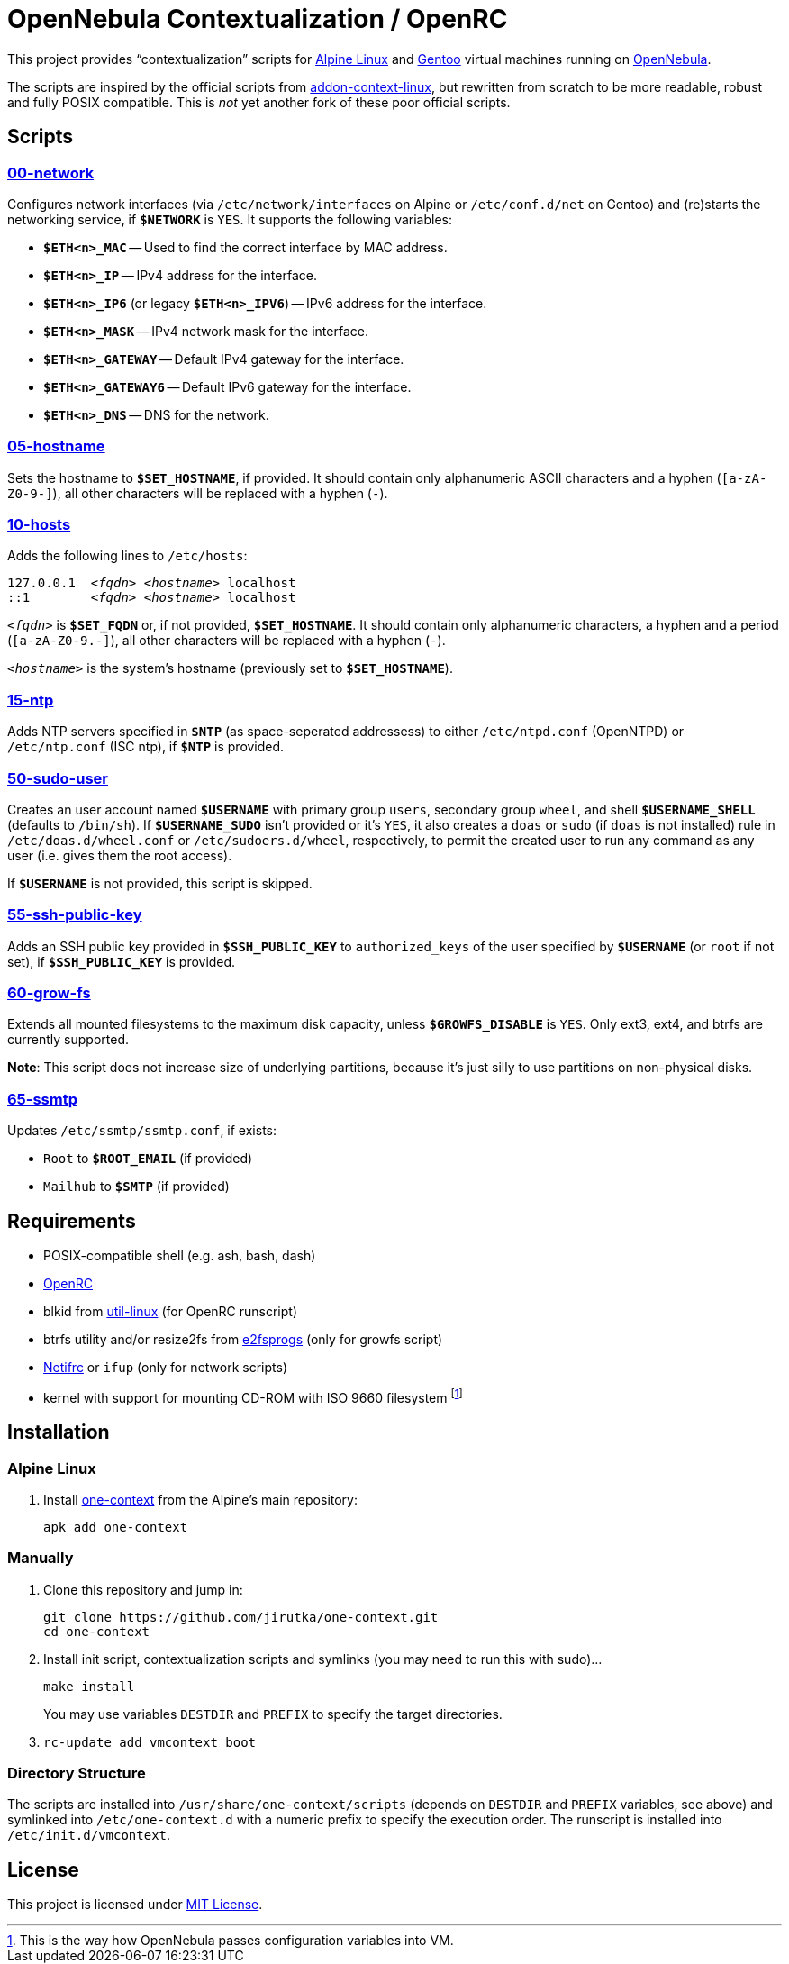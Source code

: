 = OpenNebula Contextualization / OpenRC
:proj-name: one-context
:gh-name: jirutka/{proj-name}

This project provides “contextualization” scripts for https://alpinelinux.org[Alpine Linux] and https://gentoo.org[Gentoo] virtual machines running on http://opennebula.org[OpenNebula].

The scripts are inspired by the official scripts from https://github.com/OpenNebula/addon-context-linux[addon-context-linux], but rewritten from scratch to be more readable, robust and fully POSIX compatible.
This is _not_ yet another fork of these poor official scripts.


== Scripts

=== link:scripts/network[00-network]

Configures network interfaces (via `/etc/network/interfaces` on Alpine or `/etc/conf.d/net` on Gentoo) and (re)starts the networking service, if `**$NETWORK**` is `YES`.
It supports the following variables:

* `**$ETH<n>_MAC**` -- Used to find the correct interface by MAC address.
* `**$ETH<n>_IP**` -- IPv4 address for the interface.
* `**$ETH<n>_IP6**` (or legacy `**$ETH<n>_IPV6**`) -- IPv6 address for the interface.
* `**$ETH<n>_MASK**` -- IPv4 network mask for the interface.
* `**$ETH<n>_GATEWAY**` -- Default IPv4 gateway for the interface.
* `**$ETH<n>_GATEWAY6**` -- Default IPv6 gateway for the interface.
* `**$ETH<n>_DNS**` -- DNS for the network.


=== link:scripts/hostname[05-hostname]

Sets the hostname to `**$SET_HOSTNAME**`, if provided.
It should contain only alphanumeric ASCII characters and a hyphen (`[a-zA-Z0-9-]`), all other characters will be replaced with a hyphen (`-`).


=== link:scripts/hosts[10-hosts]

Adds the following lines to `/etc/hosts`:

[source, subs="+quotes"]
127.0.0.1  _<fqdn>_ _<hostname>_ localhost
::1        _<fqdn>_ _<hostname>_ localhost

`__<fqdn>__` is `**$SET_FQDN**` or, if not provided, `**$SET_HOSTNAME**`.
It should contain only alphanumeric characters, a hyphen and a period (`[a-zA-Z0-9.-]`), all other characters will be replaced with a hyphen (`-`).

`__<hostname>__` is the system’s hostname (previously set to `**$SET_HOSTNAME**`).


=== link:scripts/ntp[15-ntp]

Adds NTP servers specified in `**$NTP**` (as space-seperated addressess) to either `/etc/ntpd.conf` (OpenNTPD) or `/etc/ntp.conf` (ISC ntp), if `**$NTP**` is provided.


=== link:scripts/sudo-user[50-sudo-user]

Creates an user account named `**$USERNAME**` with primary group `users`, secondary group `wheel`, and shell `**$USERNAME_SHELL**` (defaults to `/bin/sh`).
If `**$USERNAME_SUDO**` isn’t provided or it’s `YES`, it also creates a `doas` or `sudo` (if `doas` is not installed) rule in `/etc/doas.d/wheel.conf` or `/etc/sudoers.d/wheel`, respectively, to permit the created user to run any command as any user (i.e. gives them the root access).

If `**$USERNAME**` is not provided, this script is skipped.


=== link:scripts/ssh-public-key[55-ssh-public-key]

Adds an SSH public key provided in `**$SSH_PUBLIC_KEY**` to `authorized_keys` of the user specified by `**$USERNAME**` (or `root` if not set), if `**$SSH_PUBLIC_KEY**` is provided.


=== link:scripts/grow-fs[60-grow-fs]

Extends all mounted filesystems to the maximum disk capacity, unless `**$GROWFS_DISABLE**` is `YES`.
Only ext3, ext4, and btrfs are currently supported.

*Note*: This script does not increase size of underlying partitions, because it’s just silly to use partitions on non-physical disks.


=== link:scripts/ssmtp[65-ssmtp]

Updates `/etc/ssmtp/ssmtp.conf`, if exists:

* `Root` to `**$ROOT_EMAIL**` (if provided)
* `Mailhub` to `**$SMTP**` (if provided)


== Requirements

* POSIX-compatible shell (e.g. ash, bash, dash)
* https://wiki.gentoo.org/wiki/OpenRC[OpenRC]
* blkid from https://git.kernel.org/pub/scm/utils/util-linux/util-linux.git[util-linux] (for OpenRC runscript)
* btrfs utility and/or resize2fs from http://e2fsprogs.sourceforge.net[e2fsprogs] (only for growfs script)
* https://wiki.gentoo.org/wiki/Netifrc[Netifrc] or `ifup` (only for network scripts)
* kernel with support for mounting CD-ROM with ISO 9660 filesystem footnote:[This is the way how OpenNebula passes configuration variables into VM.]


== Installation

=== Alpine Linux

. Install https://pkgs.alpinelinux.org/packages?name={proj-name}[{proj-name}] from the Alpine’s main repository:
+
[source, sh, subs="+attributes"]
apk add {proj-name}


=== Manually

. Clone this repository and jump in:
+

[source, sh, subs="+attributes"]
git clone https://github.com/{gh-name}.git
cd one-context

. Install init script, contextualization scripts and symlinks (you may need to run this with sudo)…
+
[source, sh]
make install
+
You may use variables `DESTDIR` and `PREFIX` to specify the target directories.

. `rc-update add vmcontext boot`


=== Directory Structure

The scripts are installed into `/usr/share/one-context/scripts` (depends on `DESTDIR` and `PREFIX` variables, see above) and symlinked into `/etc/one-context.d` with a numeric prefix to specify the execution order.
The runscript is installed into `/etc/init.d/vmcontext`.


== License

This project is licensed under http://opensource.org/licenses/MIT/[MIT License].
